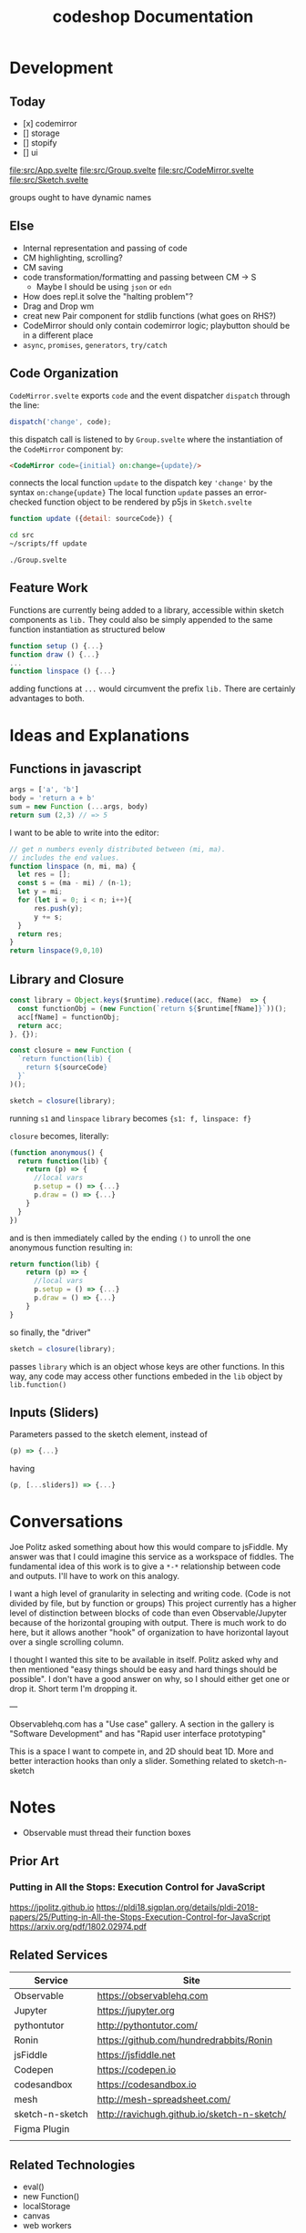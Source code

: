 #+TITLE: codeshop Documentation
* Development

** Today
- [x] codemirror
- [] storage
- [] stopify
- [] ui


file:src/App.svelte
file:src/Group.svelte
file:src/CodeMirror.svelte
file:src/Sketch.svelte

groups ought to have dynamic names



** Else

- Internal representation and passing of code
- CM highlighting, scrolling?
- CM saving
- code transformation/formatting and passing between CM -> S
  - Maybe I should be using =json= or =edn=
- How does repl.it solve the "halting problem"?
- Drag and Drop wm
- creat new Pair component for stdlib functions (what goes on RHS?)
- CodeMirror should only contain codemirror logic; playbutton should be in a different place
- ~async~, ~promises~, ~generators~, ~try/catch~
** Code Organization
=CodeMirror.svelte= exports ~code~ and the event dispatcher ~dispatch~ through the line:
#+begin_src js
dispatch('change', code);
#+end_src
this dispatch call is listened to by ~Group.svelte~ where the instantiation of the =CodeMirror= component by:
#+begin_src html
<CodeMirror code={initial} on:change={update}/>
#+end_src
connects the local function ~update~ to the dispatch key ~'change'~ by the syntax ~on:change{update}~
The local function ~update~ passes an error-checked function object to be rendered by p5js in =Sketch.svelte=
#+begin_src js
function update ({detail: sourceCode}) {
#+end_src

#+begin_src sh :exports both
cd src
~/scripts/ff update
#+end_src

#+RESULTS:
: ./Group.svelte

** Feature Work
Functions are currently being added to a library, accessible within sketch components as ~lib.~ They could also be simply appended to the same function instantiation as structured below
#+begin_src js
function setup () {...}
function draw () {...}
...
function linspace () {...}
#+end_src
adding functions at =...= would circumvent the prefix ~lib.~ There are certainly advantages to both.

* Ideas and Explanations
** Functions in javascript
#+begin_src js
args = ['a', 'b']
body = 'return a + b'
sum = new Function (...args, body)
return sum (2,3) // => 5
#+end_src

#+RESULTS:
: 5

I want to be able to write into the editor:
#+begin_src js
// get n numbers evenly distributed between (mi, ma).
// includes the end values.
function linspace (n, mi, ma) {
  let res = [];
  const s = (ma - mi) / (n-1);
  let y = mi;
  for (let i = 0; i < n; i++){
      res.push(y);
      y += s;
  }
  return res;
}
return linspace(9,0,10)
#+end_src

** Library and Closure
#+begin_src js
const library = Object.keys($runtime).reduce((acc, fName)  => {
  const functionObj = (new Function(`return ${$runtime[fName]}`))();
  acc[fName] = functionObj;
  return acc;
}, {});

const closure = new Function (
  `return function(lib) {
    return ${sourceCode}
  }`
)();

sketch = closure(library);
#+end_src

running ~s1~ and ~linspace~
~library~ becomes ~{s1: f, linspace: f}~

~closure~  becomes, literally:
#+begin_src js
(function anonymous() {
  return function(lib) {
    return (p) => {
      //local vars
      p.setup = () => {...}
      p.draw = () => {...}
    }
  }
})
#+end_src
and is then immediately called by the ending ~()~ to unroll the one anonymous function resulting in:
#+begin_src js
return function(lib) {
    return (p) => {
      //local vars
      p.setup = () => {...}
      p.draw = () => {...}
    }
}
#+end_src

so finally, the "driver"
#+begin_src js
sketch = closure(library);
#+end_src
passes ~library~ which is an object whose keys are other functions. In this way, any code may access other functions embeded in the ~lib~ object by ~lib.function()~

** Inputs (Sliders)
Parameters passed to the sketch element, instead of 
#+begin_src js
(p) => {...}
#+end_src
having
#+begin_src js
(p, [...sliders]) => {...}
#+end_src
* Conversations
Joe Politz asked something about how this would compare to jsFiddle. My answer was that I could imagine this service as a workspace of fiddles. The fundamental idea of this work is to give a ~*-*~ relationship between code and outputs. I'll have to work on this analogy.

I want a high level of granularity in selecting and writing code. (Code is not divided by file, but by function or groups)
This project currently has a higher level of distinction between blocks of code than even Observable/Jupyter because of the horizontal grouping with output. There is much work to do here, but it allows another "hook" of organization to have horizontal layout over a single scrolling column. 

I thought I wanted this site to be available in itself. Politz asked why and then mentioned "easy things should be easy and hard things should be possible". I don't have a good answer on why, so I should either get one or drop it. Short term I'm dropping it.

---

Observablehq.com has a "Use case" gallery. A section in the gallery is "Software Development" and has "Rapid user interface prototyping"

This is a space I want to compete in, and 2D should beat 1D. More and better interaction hooks than only a slider. Something related to sketch-n-sketch
* Notes
- Observable must thread their function boxes
** Prior Art
*** Putting in All the Stops: Execution Control for JavaScript
https://jpolitz.github.io
https://pldi18.sigplan.org/details/pldi-2018-papers/25/Putting-in-All-the-Stops-Execution-Control-for-JavaScript
https://arxiv.org/pdf/1802.02974.pdf
** Related Services
| Service         | Site                                        |
|-----------------+---------------------------------------------|
| Observable      | https://observablehq.com                    |
| Jupyter         | https://jupyter.org                         |
| pythontutor     | http://pythontutor.com/                     |
| Ronin           | https://github.com/hundredrabbits/Ronin     |
| jsFiddle        | https://jsfiddle.net                        |
| Codepen         | https://codepen.io                          |
| codesandbox     | https://codesandbox.io                      |
| mesh            | http://mesh-spreadsheet.com/                |
| sketch-n-sketch | http://ravichugh.github.io/sketch-n-sketch/ |
| Figma Plugin    |                                             |
|                 |                                             |
** Related Technologies
- eval()
- new Function()
- localStorage
- canvas
- web workers
- async
- generators
- promises
- try/catch
*** Links and code
https://developer.mozilla.org/en-US/docs/Web/API/Canvas_API
https://developer.mozilla.org/en-US/docs/Web/API/Canvas_API/Tutorial
https://simon.html5.org/dump/html5-canvas-cheat-sheet.html

 https://stackoverflow.com/a/19655815/9346730

#+begin_src js
/*
 * https://stackoverflow.com/a/19655815/9346730
 * @param fun the function to carry out in the web worker
 * @param mes the message to send to the web worker
 * @param com the function to do on completion
 * creates, dispatches & receives a web worker
 */
function wor(fun, mes, com) {
   var wor = new Worker(URL.createObjectURL(new Blob([
         'self.onmessage = ' + fun.toString()], {
         type: 'application/javascript'
   })));       
   wor.postMessage(mes);
   wor.onmessage = com;
}
#+end_src

** Inspiration
Including above lists
|                 |                                                                                            |
|-----------------+--------------------------------------------------------------------------------------------|
| Bret Victor     | http://worrydream.com/                                                                     |
| Dan Amelang     | https://github.com/damelang/nile                                                           |
| lab             | https://www.inkandswitch.com                                                               |
| Casey Reas      | http://reas.com/compendium_text/                                                           |
| Daniel Shiffman | https://natureofcode.com                                                                   |
|                 |                                                                                            |
|-----------------+--------------------------------------------------------------------------------------------|
|                 | http://www.tinlizzie.org/ometa/                                                            |
|                 | https://webstrates.net                                                                     |
|                 | https://www.desmos.com/calculator                                                          |
|                 | https://hazel.org                                                                          |
|                 | http://shaunlebron.github.io/parinfer/                                                     |
| Amit Patel      | https://www.redblobgames.com                                                               |
| Nicky Case      | https://explorabl.es                                                                       |
|                 | https://jackschaedler.github.io/                                                           |
|-----------------+--------------------------------------------------------------------------------------------|
| General         |                                                                                            |
|                 | https://orgmode.org                                                                        |
|                 | http://spacemacs.org/                                                                      |
|                 | https://lively-next.org                                                                    |
|                 | https://en.wikipedia.org/wiki/Smalltalk                                                    |
|                 | https://racket-lang.org                                                                    |
|                 | https://sonic-pi.net                                                                       |
|                 | https://rstudio.com/products/rstudio/                                                      |
|                 | https://github.com/jonathontoon/manifest                                                   |
|                 | https://www.desmos.com/calculator                                                          |
|                 |                                                                                            |
|-----------------+--------------------------------------------------------------------------------------------|
| Books           |                                                                                            |
|                 | Edward Tufte                                                                               |
|                 | Form Function & Design by Paul Jacques Grillo                                              |
|                 | The Grammar of Graphics                                                                    |
|                 | http://shapetalkingaboutseeinganddoing.org/Shape.pdf                                       |
|                 | http://www.thefunctionalart.com                                                            |
|-----------------+--------------------------------------------------------------------------------------------|
|                 | https://andymatuschak.org                                                                  |
|                 | http://polytrope.com/                                                                      |
|                 | https://hamishtodd1.github.io                                                              |
|                 | http://joshuahhh.com/                                                                      |
|                 | https://rsnous.com                                                                         |
|                 | http://www.jezzamon.com                                                                    |
|-----------------+--------------------------------------------------------------------------------------------|
| Papers          |                                                                                            |
|                 | https://marybethkery.com/projects/Verdant/variolite-supporting-exploratory-programming.pdf |
|                 |                                                                                            |
|                 | putting out all the stops                                                                  |
|                 | Variolite                                                                                  |
|                 | Juxtapose                                                                                  |
|                 | Projection Boxes                                                                           |
|                 | Dynamic Drawing                                                                            |
|                 |                                                                                            |
|                 | joe marx siggraph 1997                                                                     |
|                 |                                                                                            |
|-----------------+--------------------------------------------------------------------------------------------|
